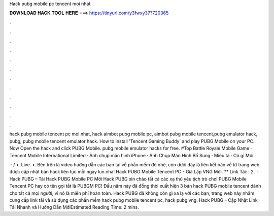 Hack pubg mobile pc tencent moi nhat



𝐃𝐎𝐖𝐍𝐋𝐎𝐀𝐃 𝐇𝐀𝐂𝐊 𝐓𝐎𝐎𝐋 𝐇𝐄𝐑𝐄 ===> https://tinyurl.com/y3fwxy37?720365



.



.



.



.



.



.



.



.



.



.



.



.

hack pubg mobile tencent pc moi nhat, hack aimbot pubg mobile pc, aimbot pubg mobile tencent,pubg emulator hack, pubg, pubg mobile tencent emulator hack. How to install 'Tencent Gaming Buddy' and play PUBG Mobile on your PC. Now Open the hack and click PUBG Mobile. pubg mobile emulator hacks for free. #Top Battle Royale Mobile Game · Tencent Mobile International Limited · Ảnh chụp màn hình iPhone · Ảnh Chụp Màn Hình Bổ Sung · Miêu tả · Có gì Mới.

 · / •. Live. •. Bên trên là video hướng dẫn các bạn tải về phần mềm đó nhé, còn dưới đây là liên kết bản về từ trang web được cập nhật bản hack liên tục mỗi ngày lun nha! Hack PUBG Mobile Tencent PC - Giả Lập VNG Mới. ** Link Tải: : 2.  · Hack PUBG – Tải Hack PUBG Mobile PC Mới Hack PUBG xin chào tất cả các xạ thủ yêu tích trò chơi PUBG Mobile Tencent PC hay có tên gọi tắt là PUBGM PC! Đầu năm này đã đồng thời xuất hiện 3 bản hack PUBG mobile tencent dành cho tất cả mọi người, vì nó là miễn phí hoàn toàn. Hack PUBG đã không còn gì xa lạ với các bạn, trang web này nhằm cung cấp link tải và sử dụng các phần mềm hack pubg mobile tencent pc, hack pubg vng. Hack PUBG – Cập Nhật Link Tải Nhanh và Hướng Dẫn MớiEstimated Reading Time: 2 mins.
